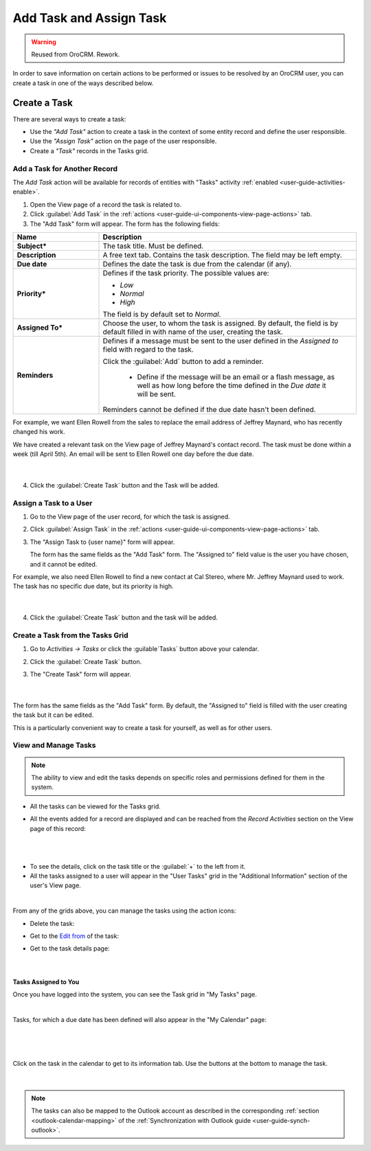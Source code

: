 .. _user-guide-activities-tasks:

Add Task and Assign Task
========================

.. warning:: Reused from OroCRM. Rework.

In order to save information on certain actions to be performed or issues to be resolved by an OroCRM user, you can 
create a task in one of the ways described below.

Create a Task
-------------
There are several ways to create a task:

- Use the *"Add Task"* action to create a task in the context of some entity record and define the user responsible.

- Use the *"Assign Task"* action on the page of the user responsible.

- Create a *"Task"* records in the Tasks grid.


Add a Task for Another Record
^^^^^^^^^^^^^^^^^^^^^^^^^^^^^

The *Add Task* action will be available for records of entities with "Tasks" activity 
:ref:`enabled <user-guide-activities-enable>`.

1. Open the View page of a record the task is related to.

2. Click :guilabel:`Add Task` in the :ref:`actions <user-guide-ui-components-view-page-actions>` tab.

3. The "Add Task" form will appear. The form has the following fields:

.. csv-table::
  :header: "**Name**","**Description**"
  :widths: 10, 30

  "**Subject***","The task title. Must be defined."
  "**Description**","A free text tab. Contains the task description. The field may be left empty."
  "**Due date**","Defines the date the task is due from the calendar (if any)."
  "**Priority***","Defines if the task priority. The possible values are: 
  
  - *Low*
  - *Normal*
  - *High*
  
  The field is by default set to *Normal*."
  "**Assigned To***","Choose the user, to whom the task is assigned. By default, the field is by default filled in with 
  name of the user, creating the task."
  "**Reminders**","Defines if a message must be sent to the user defined in the *Assigned to* field with regard to the 
  task.
  
  Click the :guilabel:`Add` button to add a reminder.

   - Define if the message will be an email or a flash message, as well as how long before the time defined in the 
     *Due date* it will be sent. 

  Reminders cannot be defined if the due date hasn't been defined."
   
For example, we want Ellen Rowell from the sales to replace the email address of Jeffrey Maynard, who has recently 
changed his work. 

We have created a relevant task on the View page of Jeffrey Maynard's contact record.  The task must be done within
a week (till April 5th). An email will be sent to Ellen Rowell one day before the due date.

      |
  
.. image:: /completeReference/img/common/activities/add_task_ex.png
   
4. Click the :guilabel:`Create Task` button and the Task will be added.


.. _user-guide-activities-tasks-assign:

Assign a Task to a User
^^^^^^^^^^^^^^^^^^^^^^^

1. Go to the View page of the user record, for which the task is assigned.

2. Click :guilabel:`Assign Task` in the :ref:`actions <user-guide-ui-components-view-page-actions>` tab.

3. The "Assign Task to {user name}" form will appear.

   The form has the same fields as the "Add Task" form. The "Assigned to" field value is the user you have chosen, and 
   it cannot be edited.

For example, we also need Ellen Rowell to find a new contact at Cal Stereo, where Mr. Jeffrey Maynard used to work.
The task has no specific due date, but its priority is high.

      |
  
.. image:: /completeReference/img/common/activities/assign_task.png

4. Click the :guilabel:`Create Task` button and the task will be added.


Create a Task from the Tasks Grid
^^^^^^^^^^^^^^^^^^^^^^^^^^^^^^^^^

1. Go to *Activities → Tasks* or click the :guilable`Tasks` button above your calendar.

2. Click the :guilabel:`Create Task` button.

3. The "Create Task" form will appear.

      |

.. image:: /completeReference/img/common/activities/create_task.png

The form has the same fields as the "Add Task" form. By default, the "Assigned to" field is filled with the user
creating the task but it can be edited.

This is a particularly convenient way to create a task for yourself, as well as for other users.


View and Manage Tasks
^^^^^^^^^^^^^^^^^^^^^

.. note::

   The ability to view and edit the tasks depends on specific roles and permissions defined for them in 
   the system. 
   
- All the tasks can be viewed for the Tasks grid.

- All the events added for a record are displayed and can be reached from the *Record Activities* section on the 
  View page of this record:

  |
  
.. image:: /completeReference/img/common/activities/add_task_view.png

|

- To see the details, click on the task title or the :guilabel:`+` to the left from it.  

- All the tasks assigned to a user will appear in the "User Tasks" grid in the "Additional Information" section of the 
  user's View page. 

.. image:: /completeReference/img/common/activities/assign_task_manage.png

|

From any of the grids above, you can manage the tasks using the action icons:

- Delete the task: |IcDelete|

- Get to the `Edit from <../../../completeReference/Advanced/dataManagement/form.html>`_ of the task: |IcEdit|

- Get to the task details page:  |IcView|

      |

Tasks Assigned to You
"""""""""""""""""""""

Once you have logged into the system, you can see the Task grid in "My Tasks" page.

.. image:: /completeReference/img/common/activities/my_tasks_menu.png

.. image:: /completeReference/img/common/activities/my_tasks.png

|

Tasks, for which a due date has been defined will also appear in the "My Calendar" page:

      |
  
.. image:: /completeReference/img/common/activities/my_tasks_cal.png

|

Click on the task in the calendar to get to its information tab. Use the buttons at the bottom to manage the task.

      |
  
.. image:: /completeReference/img/common/activities/my_tasks_info.png



.. note::
  
    The tasks can also be mapped to the Outlook account as described in the corresponding 
    :ref:`section <outlook-calendar-mapping>` of the 
    :ref:`Synchronization with Outlook guide <user-guide-synch-outlook>`.


.. |IcDelete| image:: /completeReference/img/common/buttons/IcDelete.png
   :align: middle

.. |IcEdit| image:: /completeReference/img/common/buttons/IcEdit.png
   :align: middle

.. |IcView| image:: /completeReference/img/common/buttons/IcView.png
   :align: middle
